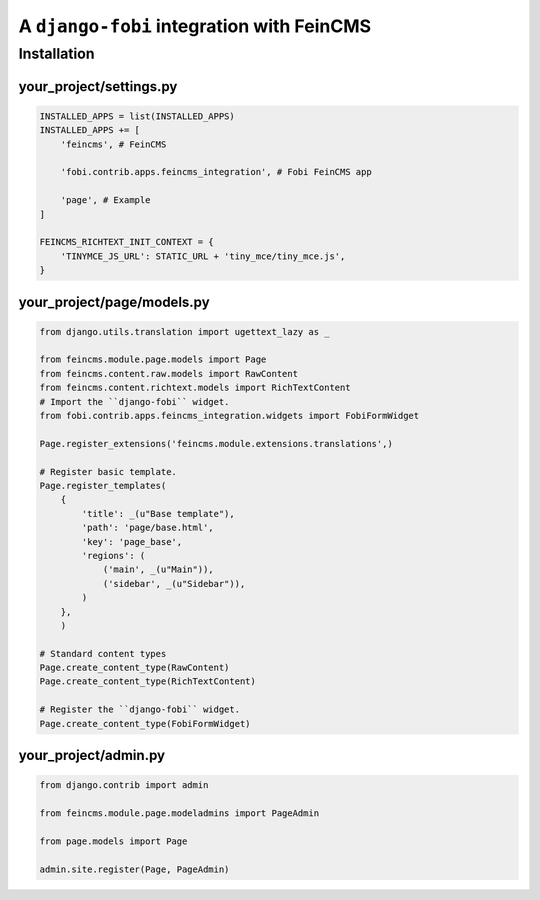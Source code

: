 ===============================================
A ``django-fobi`` integration with FeinCMS
===============================================

Installation
===============================================
your_project/settings.py
-----------------------------------------------
.. code-block:: python

    INSTALLED_APPS = list(INSTALLED_APPS)
    INSTALLED_APPS += [
        'feincms', # FeinCMS

        'fobi.contrib.apps.feincms_integration', # Fobi FeinCMS app

        'page', # Example
    ]

    FEINCMS_RICHTEXT_INIT_CONTEXT = {
        'TINYMCE_JS_URL': STATIC_URL + 'tiny_mce/tiny_mce.js',
    }

your_project/page/models.py
-----------------------------------------------
.. code-block:: python

    from django.utils.translation import ugettext_lazy as _

    from feincms.module.page.models import Page
    from feincms.content.raw.models import RawContent
    from feincms.content.richtext.models import RichTextContent
    # Import the ``django-fobi`` widget.
    from fobi.contrib.apps.feincms_integration.widgets import FobiFormWidget

    Page.register_extensions('feincms.module.extensions.translations',)

    # Register basic template.
    Page.register_templates(
        {
            'title': _(u"Base template"),
            'path': 'page/base.html',
            'key': 'page_base',
            'regions': (
                ('main', _(u"Main")),
                ('sidebar', _(u"Sidebar")),
            )
        },
        )

    # Standard content types
    Page.create_content_type(RawContent)
    Page.create_content_type(RichTextContent)

    # Register the ``django-fobi`` widget.
    Page.create_content_type(FobiFormWidget)

your_project/admin.py
-----------------------------------------------
.. code-block:: python

    from django.contrib import admin

    from feincms.module.page.modeladmins import PageAdmin

    from page.models import Page

    admin.site.register(Page, PageAdmin)
